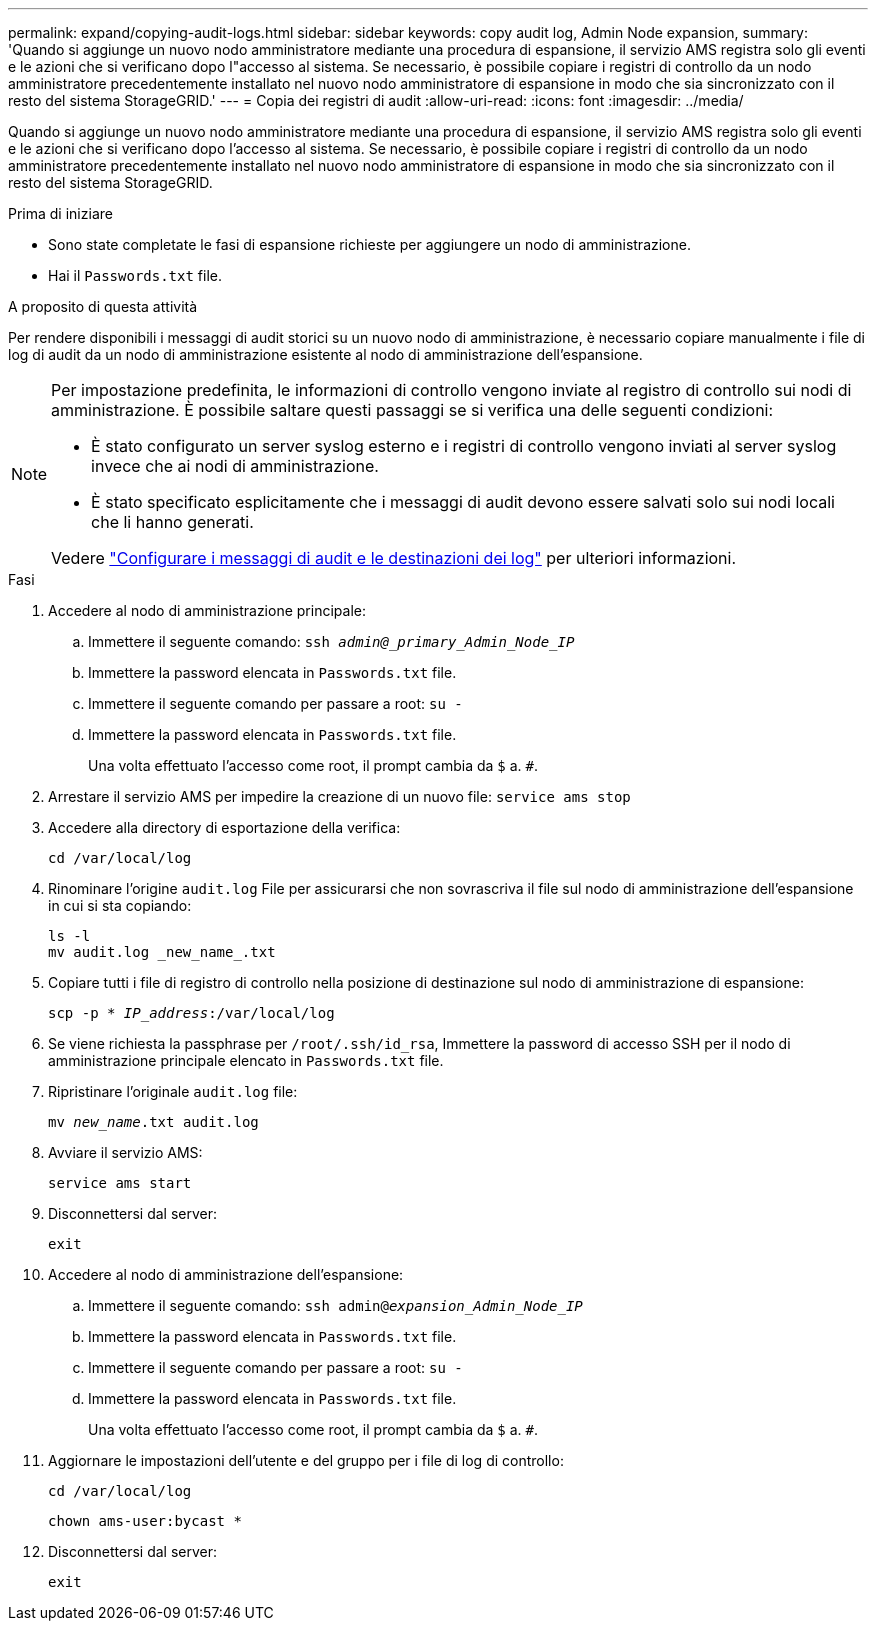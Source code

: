 ---
permalink: expand/copying-audit-logs.html 
sidebar: sidebar 
keywords: copy audit log, Admin Node expansion, 
summary: 'Quando si aggiunge un nuovo nodo amministratore mediante una procedura di espansione, il servizio AMS registra solo gli eventi e le azioni che si verificano dopo l"accesso al sistema. Se necessario, è possibile copiare i registri di controllo da un nodo amministratore precedentemente installato nel nuovo nodo amministratore di espansione in modo che sia sincronizzato con il resto del sistema StorageGRID.' 
---
= Copia dei registri di audit
:allow-uri-read: 
:icons: font
:imagesdir: ../media/


[role="lead"]
Quando si aggiunge un nuovo nodo amministratore mediante una procedura di espansione, il servizio AMS registra solo gli eventi e le azioni che si verificano dopo l'accesso al sistema. Se necessario, è possibile copiare i registri di controllo da un nodo amministratore precedentemente installato nel nuovo nodo amministratore di espansione in modo che sia sincronizzato con il resto del sistema StorageGRID.

.Prima di iniziare
* Sono state completate le fasi di espansione richieste per aggiungere un nodo di amministrazione.
* Hai il `Passwords.txt` file.


.A proposito di questa attività
Per rendere disponibili i messaggi di audit storici su un nuovo nodo di amministrazione, è necessario copiare manualmente i file di log di audit da un nodo di amministrazione esistente al nodo di amministrazione dell'espansione.

[NOTE]
====
Per impostazione predefinita, le informazioni di controllo vengono inviate al registro di controllo sui nodi di amministrazione. È possibile saltare questi passaggi se si verifica una delle seguenti condizioni:

* È stato configurato un server syslog esterno e i registri di controllo vengono inviati al server syslog invece che ai nodi di amministrazione.
* È stato specificato esplicitamente che i messaggi di audit devono essere salvati solo sui nodi locali che li hanno generati.


Vedere link:../monitor/configure-audit-messages.html["Configurare i messaggi di audit e le destinazioni dei log"] per ulteriori informazioni.

====
.Fasi
. Accedere al nodo di amministrazione principale:
+
.. Immettere il seguente comando: `ssh _admin@_primary_Admin_Node_IP_`
.. Immettere la password elencata in `Passwords.txt` file.
.. Immettere il seguente comando per passare a root: `su -`
.. Immettere la password elencata in `Passwords.txt` file.
+
Una volta effettuato l'accesso come root, il prompt cambia da `$` a. `#`.



. Arrestare il servizio AMS per impedire la creazione di un nuovo file: `service ams stop`
. Accedere alla directory di esportazione della verifica:
+
`cd /var/local/log`

. Rinominare l'origine `audit.log` File per assicurarsi che non sovrascriva il file sul nodo di amministrazione dell'espansione in cui si sta copiando:
+
[listing]
----
ls -l
mv audit.log _new_name_.txt
----
. Copiare tutti i file di registro di controllo nella posizione di destinazione sul nodo di amministrazione di espansione:
+
`scp -p * _IP_address_:/var/local/log`

. Se viene richiesta la passphrase per `/root/.ssh/id_rsa`, Immettere la password di accesso SSH per il nodo di amministrazione principale elencato in `Passwords.txt` file.
. Ripristinare l'originale `audit.log` file:
+
`mv _new_name_.txt audit.log`

. Avviare il servizio AMS:
+
`service ams start`

. Disconnettersi dal server:
+
`exit`

. Accedere al nodo di amministrazione dell'espansione:
+
.. Immettere il seguente comando: `ssh admin@_expansion_Admin_Node_IP_`
.. Immettere la password elencata in `Passwords.txt` file.
.. Immettere il seguente comando per passare a root: `su -`
.. Immettere la password elencata in `Passwords.txt` file.
+
Una volta effettuato l'accesso come root, il prompt cambia da `$` a. `#`.



. Aggiornare le impostazioni dell'utente e del gruppo per i file di log di controllo:
+
`cd /var/local/log`

+
`chown ams-user:bycast *`

. Disconnettersi dal server:
+
`exit`


